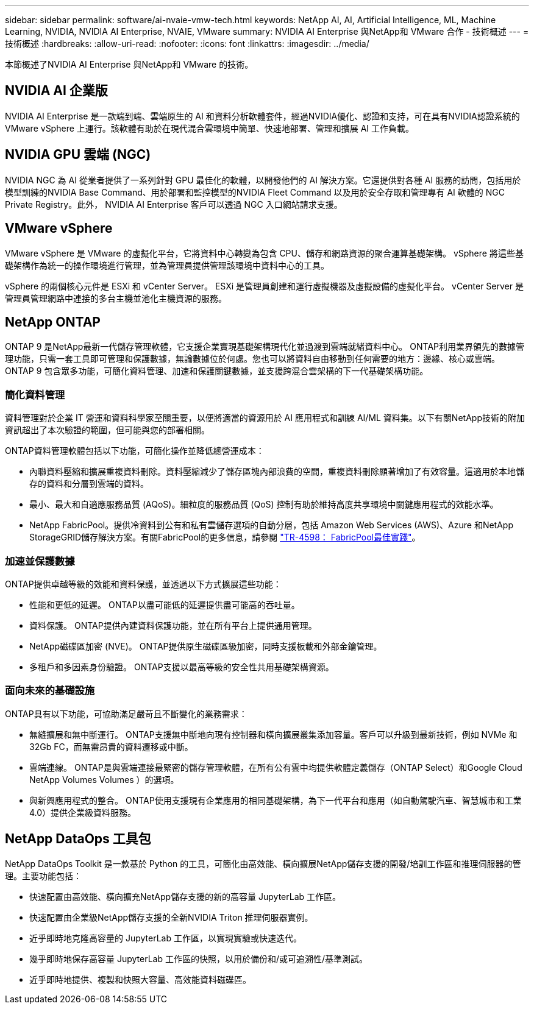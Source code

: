 ---
sidebar: sidebar 
permalink: software/ai-nvaie-vmw-tech.html 
keywords: NetApp AI, AI, Artificial Intelligence, ML, Machine Learning, NVIDIA, NVIDIA AI Enterprise, NVAIE, VMware 
summary: NVIDIA AI Enterprise 與NetApp和 VMware 合作 - 技術概述 
---
= 技術概述
:hardbreaks:
:allow-uri-read: 
:nofooter: 
:icons: font
:linkattrs: 
:imagesdir: ../media/


[role="lead"]
本節概述了NVIDIA AI Enterprise 與NetApp和 VMware 的技術。



== NVIDIA AI 企業版

NVIDIA AI Enterprise 是一款端到端、雲端原生的 AI 和資料分析軟體套件，經過NVIDIA優化、認證和支持，可在具有NVIDIA認證系統的 VMware vSphere 上運行。該軟體有助於在現代混合雲環境中簡單、快速地部署、管理和擴展 AI 工作負載。



== NVIDIA GPU 雲端 (NGC)

NVIDIA NGC 為 AI 從業者提供了一系列針對 GPU 最佳化的軟體，以開發他們的 AI 解決方案。它還提供對各種 AI 服務的訪問，包括用於模型訓練的NVIDIA Base Command、用於部署和監控模型的NVIDIA Fleet Command 以及用於安全存取和管理專有 AI 軟體的 NGC Private Registry。此外， NVIDIA AI Enterprise 客戶可以透過 NGC 入口網站請求支援。



== VMware vSphere

VMware vSphere 是 VMware 的虛擬化平台，它將資料中心轉變為包含 CPU、儲存和網路資源的聚合運算基礎架構。 vSphere 將這些基礎架構作為統一的操作環境進行管理，並為管理員提供管理該環境中資料中心的工具。

vSphere 的兩個核心元件是 ESXi 和 vCenter Server。  ESXi 是管理員創建和運行虛擬機器及虛擬設備的虛擬化平台。 vCenter Server 是管理員管理網路中連接的多台主機並池化主機資源的服務。



== NetApp ONTAP

ONTAP 9 是NetApp最新一代儲存管理軟體，它支援企業實現基礎架構現代化並過渡到雲端就緒資料中心。 ONTAP利用業界領先的數據管理功能，只需一套工具即可管理和保護數據，無論數據位於何處。您也可以將資料自由移動到任何需要的地方：邊緣、核心或雲端。  ONTAP 9 包含眾多功能，可簡化資料管理、加速和保護關鍵數據，並支援跨混合雲架構的下一代基礎架構功能。



=== 簡化資料管理

資料管理對於企業 IT 營運和資料科學家至關重要，以便將適當的資源用於 AI 應用程式和訓練 AI/ML 資料集。以下有關NetApp技術的附加資訊超出了本次驗證的範圍，但可能與您的部署相關。

ONTAP資料管理軟體包括以下功能，可簡化操作並降低總營運成本：

* 內聯資料壓縮和擴展重複資料刪除。資料壓縮減少了儲存區塊內部浪費的空間，重複資料刪除顯著增加了有效容量。這適用於本地儲存的資料和分層到雲端的資料。
* 最小、最大和自適應服務品質 (AQoS)。細粒度的服務品質 (QoS) 控制有助於維持高度共享環境中關鍵應用程式的效能水準。
* NetApp FabricPool。提供冷資料到公有和私有雲儲存選項的自動分層，包括 Amazon Web Services (AWS)、Azure 和NetApp StorageGRID儲存解決方案。有關FabricPool的更多信息，請參閱 https://www.netapp.com/pdf.html?item=/media/17239-tr4598pdf.pdf["TR-4598： FabricPool最佳實踐"^]。




=== 加速並保護數據

ONTAP提供卓越等級的效能和資料保護，並透過以下方式擴展這些功能：

* 性能和更低的延遲。  ONTAP以盡可能低的延遲提供盡可能高的吞吐量。
* 資料保護。  ONTAP提供內建資料保護功能，並在所有平台上提供通用管理。
* NetApp磁碟區加密 (NVE)。  ONTAP提供原生磁碟區級加密，同時支援板載和外部金鑰管理。
* 多租戶和多因素身份驗證。  ONTAP支援以最高等級的安全性共用基礎架構資源。




=== 面向未來的基礎設施

ONTAP具有以下功能，可協助滿足嚴苛且不斷變化的業務需求：

* 無縫擴展和無中斷運行。 ONTAP支援無中斷地向現有控制器和橫向擴展叢集添加容量。客戶可以升級到最新技術，例如 NVMe 和 32Gb FC，而無需昂貴的資料遷移或中斷。
* 雲端連線。  ONTAP是與雲端連接最緊密的儲存管理軟體，在所有公有雲中均提供軟體定義儲存（ONTAP Select）和Google Cloud NetApp Volumes Volumes ）的選項。
* 與新興應用程式的整合。  ONTAP使用支援現有企業應用的相同基礎架構，為下一代平台和應用（如自動駕駛汽車、智慧城市和工業 4.0）提供企業級資料服務。




== NetApp DataOps 工具包

NetApp DataOps Toolkit 是一款基於 Python 的工具，可簡化由高效能、橫向擴展NetApp儲存支援的開發/培訓工作區和推理伺服器的管理。主要功能包括：

* 快速配置由高效能、橫向擴充NetApp儲存支援的新的高容量 JupyterLab 工作區。
* 快速配置由企業級NetApp儲存支援的全新NVIDIA Triton 推理伺服器實例。
* 近乎即時地克隆高容量的 JupyterLab 工作區，以實現實驗或快速迭代。
* 幾乎即時地保存高容量 JupyterLab 工作區的快照，以用於備份和/或可追溯性/基準測試。
* 近乎即時地提供、複製和快照大容量、高效能資料磁碟區。

